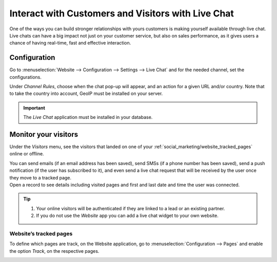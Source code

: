 ===================================================
Interact with Customers and Visitors with Live Chat
===================================================

One of the ways you can build stronger relationships with yours customers is making yourself
available through live chat. Live chats can have a big impact not just on your customer service,
but also on sales performance, as it gives users a chance of having real-time, fast and effective
interaction.


Configuration
=============

Go to :menuselection:`Website --> Configuration --> Settings --> Live Chat` and for the needed
channel, set the configurations.

.. image:: media/enable_livechat.png
   :align: center
   :alt: Enable live chat under website configurations for Odoo Social Marketing

Under *Channel Rules*, choose when the chat pop-up will appear, and an action for a given URL and/or
country. Note that to take the country into account, GeoIP must be installed on your server.

.. important::
   The *Live Chat* application must be installed in your database.

Monitor your visitors
=====================

Under the  *Visitors* menu,  see the visitors that landed on one of your
:ref:`social_marketing/website_tracked_pages` online or offline.

| You can send emails (if an email address has been saved), send SMSs (if a phone number has been
  saved), send a push notification (if the user has subscribed to it), and even send a live chat
  request that will be received by the user once they move to a tracked page.
| Open a record to see details including visited pages and first and last date and time the user
  was connected.

.. image:: media/monitor_visitors.png
   :align: center
   :alt: See a visitor's history of pages in Odoo Social Marketing

.. tip::
   #. Your online visitors will be authenticated if they are linked to a lead or an existing partner.
   #. If you do not use the *Website* app you can add a live chat widget to your own website.

.. _social_marketing/website_tracked_pages:

Website’s tracked pages
-----------------------

To define which pages are track, on the Website application, go to :menuselection:`Configuration -->
Pages` and enable the option *Track*, on the respective pages.

.. image:: media/website_track_pages.png
   :align: center
   :alt: Choose the pages to be tracked in the *Website* application for Odoo Social Marketing

.. seealso::
   - :doc:`../../livechat/livechat`
